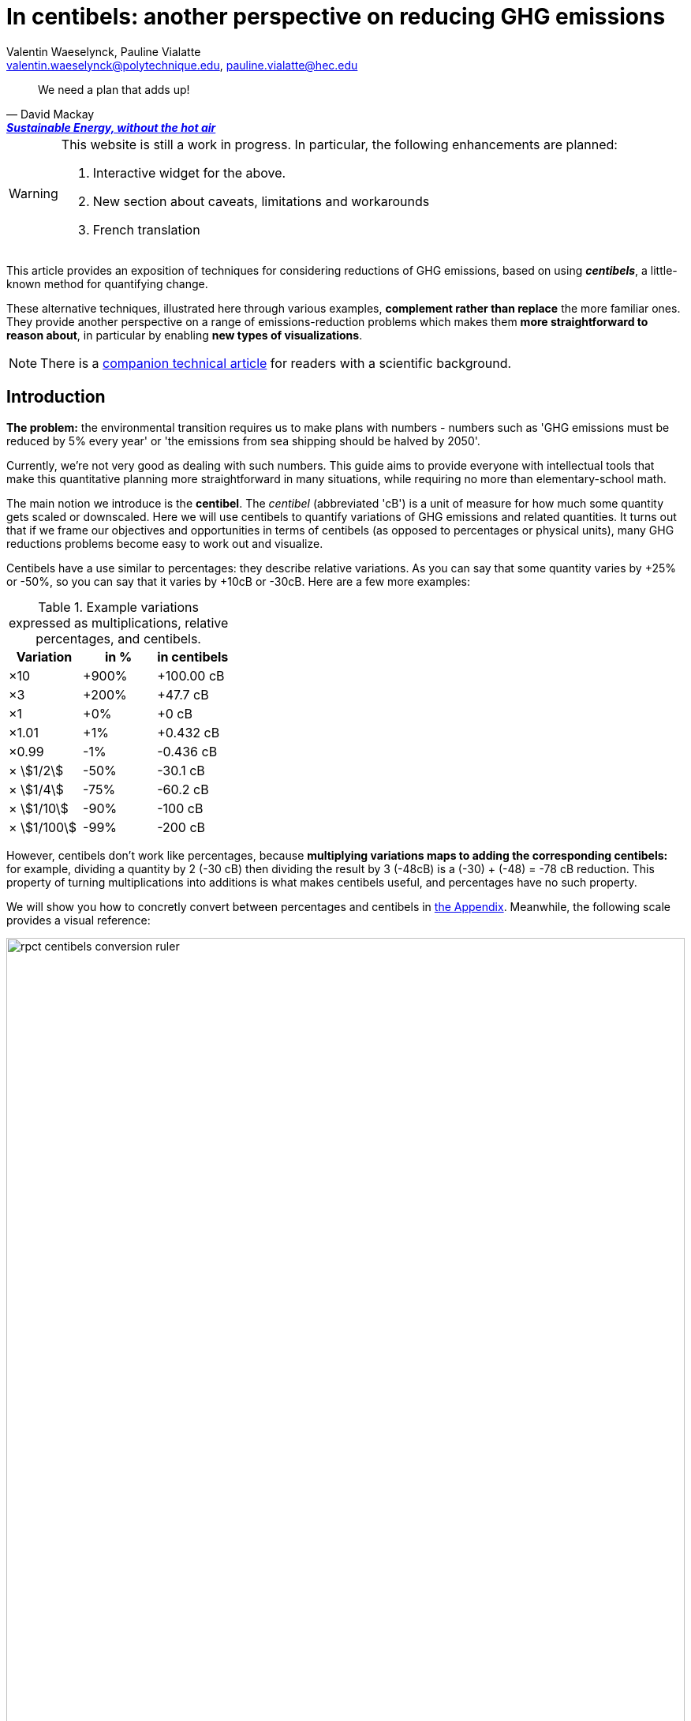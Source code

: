 :author: Valentin Waeselynck, Pauline Vialatte
:email: valentin.waeselynck@polytechnique.edu, pauline.vialatte@hec.edu
:man-linkstyle: blue R <>
:mansource: Asciidoctor
:manversion: 1.0
:manmanual: Asciidoctor
:icons: font
:imagesdir: ./img
:stem:
= In centibels: another perspective on reducing GHG emissions =

[quote,'David Mackay', 'https://www.withouthotair.com/[*Sustainable Energy, without the hot air*]']
____
We need a plan that adds up!
____


[WARNING]
====
This website is still a work in progress. In particular, the following enhancements are planned:

1. Interactive widget for the above.
1. New section about caveats, limitations and workarounds
1. French translation

====


This article provides an exposition of techniques for considering reductions of GHG emissions, based on using _**centibels**_, a little-known method for quantifying change.

These alternative techniques, illustrated here through various examples, **complement rather than replace** the more familiar ones. They provide another perspective on a range of emissions-reduction problems which makes them **more straightforward to reason about**, in particular by enabling **new types of visualizations**.

[NOTE]
====
There is a link:centibels-logarithmic-representations-for-the-carbon-transition.html[companion technical article] for readers with a scientific background.
====



== Introduction

*The problem:* the environmental transition requires us to make plans with numbers - numbers such as 'GHG emissions must be reduced by 5% every year' or 'the emissions from sea shipping should be halved by 2050'.

Currently, we're not very good as dealing with such numbers. This guide aims to provide everyone with intellectual tools that make this quantitative planning more straightforward in many situations, while requiring no more than elementary-school math.

The main notion we introduce is the *centibel*. The _centibel_ (abbreviated 'cB') is a unit of measure for how much some quantity gets scaled or downscaled. Here we will use centibels to quantify variations of GHG emissions and related quantities. It turns out that if we frame our objectives and opportunities in terms of centibels (as opposed to percentages or physical units), many GHG reductions problems become easy to work out and visualize.

Centibels have a use similar to percentages: they describe relative variations. As you can say that some quantity varies by +25% or -50%, so you can say that it varies by +10cB or -30cB. Here are a few more examples:

.Example variations expressed as multiplications, relative percentages, and centibels.
[cols=3*, options="header"]
|===
|Variation
|in %
|in centibels


|×10
|+900%
|+100.00 cB

|×3
|+200%
|+47.7 cB

|×1
|+0%
|+0 cB

|×1.01
|+1%
|+0.432 cB

|×0.99
|-1%
|-0.436 cB

|× asciimath:[1/2]
|-50%
|-30.1 cB

|× asciimath:[1/4]
|-75%
|-60.2 cB

|× asciimath:[1/10]
|-90%
|-100 cB

|× asciimath:[1/100]
|-99%
|-200 cB

|===


However, centibels don't work like percentages, because *multiplying variations maps to adding the corresponding centibels:* for example, dividing a quantity by 2 (-30 cB) then dividing the result by 3 (-48cB) is a (-30) + (-48) = -78 cB reduction. This property of turning multiplications into additions is what makes centibels useful, and percentages have no such property.


We will show you how to concretly convert between percentages and centibels in <<converting-to-from-centibels, the Appendix>>. Meanwhile, the following scale provides a visual reference:

image::rpct-centibels-conversion-ruler.svg[width=100%]

In addition, here are a few more useful reference points:

[TIP]
====
**RULES OF THUMB**

* **+30 cB** corresponds to a **multiplication by 2** (+100%)
* **-30 cB** corresponds to a **division by 2** (-50%)
* **-48 cB** corresponds to a **division by 3** (-66%)
* **-60 cB** corresponds to a **division by 4** (-75%)
* **-70 cB** corresponds to a **division by 5** (-80%)
* **-100 cB** corresponds to a **division by 10** (-90%)

====

A small amount of practice makes it much easier to convert between centibels and other representations; however, even that is not always needed. As we'll see, centibels can sometimes be used fruitfully without ever converting them to percentages or physical units, by expressing in the first place the inputs and outputs of the problem at hand in centibels, and letting intuition handle them as it would any other quantity.


== Problem: compounded reductions are misrepresented

FIXME


As an example, suppose that you're a regular meat eater, and want to reduce the GHG footprint of your diet footnote:[For more on food-related GHG emissions, see https://ourworldindata.org/environmental-impacts-of-food#co2-and-greenhouse-gas-emissions]. As is the case for many people, you realize that consuming beef accounts for most of that footprint, and so decide to reduce these beef-related GHG-emissions by a factor of 10 (therefore, a reduction of -90%, or equivalently -100 cB).

To achieve this objective, you have a spectrum of strategies:

. **sobriety approach:** eating meat 10 times less frequently;
. **efficiency approach:** replacing beef with meat that is 10 times less carbon-intensive, such as poultry or pork;
. a mix of the above 2 approaches.

With that in mind, the following chart displays several diet plans for reducing beef-related GHG emissions:

image::beef-diet-plans-bar-chart.svg[width=100%]

Note that the above chart is only possible _because_ we are framing the problem in centibels.

**_Efficiency or sobriety?_**

What must we do to reduce the climate footprint of meat? Should we produce it differently, or should we just eat less of it?

While environmental questions are often framed in such binary terms, the above figure shows us that there is in fact a continuum of possible responses, and gives us more precise answers than a vague _"well, we should do both"_.

[TIP]
====
**KEY TAKEWAY**

When emissions are decomposed into several factors, centibels measure emission reductions evenly across all factors.
====

Another common problem is that impressive progress in carbon efficiency can drive us to forget how much of the work must still be done by sobriety. In our example, replacing half of beef by poultry feels significant, but attaining our objective still requires eating meat 5 times less frequently footnote:[granted, the issue is exacerbated by the fact that our objective is an ambitious reduction by 10; unfortunately, such ambitious objectives are often required for the carbon transition.]. By using centibels, the above figure makes this reality obvious.


[TIP]
====
**KEY TAKEWAY**

Centibels make it easier to plan emissions reductions as a measured combination of efficiency gains and sobriety, rather than an unrealistic binary choice between efficiency and sobriety.

In particular, using centibels tends to reveal the following challenge: _even highly-impressive enhancements in efficiency can leave significant work to sobriety._

====


=== Diminishing returns

Continuing with our meat emissions example, suppose that you decide to reduce your meat consumption from 10 meat meals per week to only 1. You do so gradually, reducing at each month by 1 meat meal/week:

.An example diet schedule for reducing GHG emissions from meat consumption
[cols=3*, options="header"]
|===

|Month
|Meat meals per week
|Reduction from initial consumption

|January
|10
|-0%

|February
|9
|-10%

|March
|8
|-20%

|...
|...
|...

|September
|2
|-80%

|October
|1
|-90%

|November
|1
|-90%


|===

The September→October transition prevents exactly the same GHG emissions as the January→February transition: those of 1 meat meal per week, that is 10% of the initial emissions level.

Yet there is a sense in which the September→October transition is much harder than the January→February transition, because the former is a much more drastic reduction in the frequency of meat meals:

.Diminishing returns: reduction steps that have the same impact may have a different cost
[cols=4*, options="header"]
|===

|Transition
|from
|to
|gives up on

|January → February
|-0%
|-10%
|**1 in 10** meat meals

|September → October
|-80%
|-90%
|**1 in 2** meat meals


|===

In other words, in a -90% reduction trajectory, **eliminating the first 10% of emissions is usually much easier than eliminiting the last 10%.** This applies to a broad spectrum domains, especially when the reductions consist of improving the efficiency of some process. Centibels are effective at making obvious such differences in relative variations:

.When reducing emissions, the first 10% of progress are usually much less expensive than the last. Centibels naturally account for this reality.
image::cb-rcpt-jumps.svg[width=100%]


== Application: decomposing the reduction effort across factors

When GHG emission result from several compounded factors, using centibels makes it straightforward to reason about reducing them. This is illustrated in the following section by considering emissions from cement production.

=== Example: reducing emissions from cement

Assume that we want to reduce the CO₂ emissions from producing cement for construction : for example, we might aim to divide these emissions by 10 (-90%) on the long term, which corresponds exactly to a -100 cB target.

To model cement-production GHG emissions, we decompose them into the following factors:

1. **CO₂ intensity:** how much CO₂ is emitted from producing a ton of cement. (in tCO₂eq/t)
  - _**Influenced by:** production technology._
1. **Construction density:** how much cement we use per building area (in t/m²).
  - _**Influenced by:** architectural design._
1. **Usage:** how much we build (in m²).
  - _**Influenced by:** housing policies, lifestyle choices._

To be more explicit: in this model, CO₂ emissions are given by the following formula:

[latexmath]
++++
\text{CO₂ emissions} = \text{CO₂ intensity} \times \text{Construction density} \times \text{Usage}
++++

When using centibels, the above equation turns in to the 'budget problem' of splitting the -100cB reduction across our 3 factors. The following chart provides an example:

[#cement-economy-centibels]
.How various reduction actions might be combined to lower CO₂ emissions from cement (numbers chosen arbitrarily).
image::cement-economy-centibels.svg[width=100%]

[TIP]
====
**KEY TAKEWAY**

When expressed in centibels, emissions reduction objectives become a 'budget' problem: how many centibels are contributed by each factor.

This is not possible with percentages or tCO₂eq, because the reductions on individual factors are compounded.
====



== Application: emissions reduction pathways

The previous section discussed allocating emissions reduction efforts over several factors. This one discusses allocating them over _time_, that is planning **_emissions reduction pathways_**. Here again, framing the problem in centibels can make it more workable.

[]
====

*Case study:* To have a good chance of limiting global warming to less than +2°C, we decide starting from now to *reduce GHG emissions at a rate of -6.4% every year.*

_By how much will we have reduced GHG emissions in 10 years?_

====

Most people will either tell you that they don't know, or give the instinctive but incorrect answer of -64%. Those few who can find the correct formula of latexmath:[100 \times \left(1 - \left(1 - \frac{6.4}{100}\right)^{10}\right)] probably cannot compute it off the top of their heads. The fundamental issue here is that successive applications of percentages is tricky.

On the other hand, if we frame our objective as

[]
====
_We will reduce our GHG emissions by -2.89 cB/year_
====

anyone can tell that in 10 years, we will have reduced them by -28.9cB, from which you can quickly translate it to a -49% reduction. *In centibels, the correct calculation is the intuitive one.*



The advantage of centibels is even more evident when we reverse the problem:

[]
====
_If we aim for -48% GHG emissions in 10 years, by what fraction must we reduce them each year?_
====

At this point, only the scientifically trained have a chance of finding the correct formula of latexmath:[100 \times \left(1 - \left(1 - \frac{48}{100}\right)^{\frac{1}{10}}\right)]. On the other hand, if I tell you that we aim for -28.4 cB in 10 years, you can easily tell that this translates to a reduction of -2.84 cB/year.


[TIP]
====
**KEY TAKEWAY**

Successive applications of percentages are arithmetically hard. Most people get them wrong.

In contrast, for same purpose, centibels require only basic additions and subtractions, the kind of which we use for everyday accounting.
====




=== How many centibels per year? ===

We mentioned a 'speed of decline' of GHG emissions of -2.89 cB/year. This section explains how to compute such a number.

At the time of writing, it is estimated that the world has a remaining https://www.theguardian.com/environment/datablog/2017/jan/19/carbon-countdown-clock-how-much-of-the-worlds-carbon-budget-have-we-spent['emissions budget'] of 646 GtCO2e to stay below +2°C of global warming.

Emissions reduction pathways are designed so as to not emit more than this 646 GtCO2e threshold in the future: the 'speed of decline' is computed accordingly, depending on when we start reducing emissions (the more we delay, the faster we will have to reduce emissions). The mathematics of the problem are too involved to derive here, but they yield the following rule:

[]
====
**Working out the required 'speed of decline' of GHG emissions, in cB/year**:

1. If we kept our current yearly emissions of https://www.globalcarbonproject.org/carbonbudget/19/presentation.htm[42.1 GtCO2e/year], we would have exhausted our 646 GtCO2e carbon budget in 2036. **Let's call 2036 the _Pivot Year_** for global emissions.
2. **Constraint:** we must have reduced emissions by **-43.4 cB at the Pivot Year.** (-63.2%)footnote:[Note to scientists: -43.3 cB corresponds to a division by the mathematical constant e = 2.71828...]
====

So if we started reducing in 2021, this would mean a reduction of -43.4 cB in 15 years, i.e -2.89 cB/year (-6.45% every year).

If we delayed by 5 years and started reducing in 2026, this would be a much more challenging -4.34 cB/year (-9.52% every year).

image::exp-decay-global-pathways.svg[width=100%]

[TIP]
====
**KEY TAKEWAY**

Exponential-decay pathways, one of the most commonly used type of trajectories for communicating about emissions reduction, are easy to reason about in centibels: we remove the same number of centibels every year.

Thanks to the _"-43.3 cB at Pivot Year" rule,_ it's easy to keep track of the rate at which to reduce emissions (and how it grows as we delay).

====

[WARNING]
.The specific shape of the pathway is critical
====
The above 'target' of -43.4 cB only applies to 'constant centibels speed' reduction pathways (which consist of reducing emissions by the same numbers of centibels every year - known in the scientific community as _exponential decay pathways_). If the curve of our emissions doesn't follow rigourously this specific shape, especially in early years, this rule no longer works.

For example, in order to account for 'inertia' in yearly emissions, another approach is to plan reductions not at 'constant centibels speed', but at 'constant centibels _acceleration_': emissions then follow a 'half-bell curve' with a slower decline in early years and a more brutal 'landing' in late years. In this case, the Pivot Year target is -34.1 cBfootnote:[Note to scientists: -34.1 cB corresponds to a division by the mathematical constant latexmath:[e^{\frac{\pi}{4}}]]; starting the reductions in 2021 would then require an 'acceleration' of -0.303 cB/year².
====

[WARNING]
.Emissions budgets may vary by country or sector
====
FIXME
====

[WARNING]
.Negative emissions
====
FIXME
====


== Application: the Kaya equation ==

The Kaya equation describes the GHG emissions of a society by decomposing them into the following 4 factors:

[latexmath]
++++
\text{GHG} = \frac{\text{GHG}}{E} \times \frac{E}{\text{GDP}} \times \frac{\text{GDP}}{\text{Pop}} \times \text{Pop}
++++

The factors are:

* latexmath:[\text{Pop}] : the *population size* (in persons)
* latexmath:[\frac{\text{GDP}}{\text{Pop}}] : the *GDP per capita* (in $/person)
  - can be loosely interpreted as the average "standard of living" (how much economic production each person enjoys on average), with important caveats in said interpretation.
* latexmath:[\frac{E}{\text{GDP}}] : the *energy intensity of economic production* (in kWh/$)
  - in English: how much energy is needed to produce $1 of added value (on average).
* latexmath:[\frac{\text{GHG}}{E}] : the *carbon content of energy* (in gCO₂eq/kWh)
  - in English: how much CO₂ is emitted when consuming 1kWh of energy (on average).


Because the Kaya equation is a multiplicative chain, we can gain insights by discussing it in terms of centibels. Concretely, if we aim to reduce GHG emissions at a pace of -2.89 cB/year, then all 4 factors must vary each such that their variations sum to -2.89 cB/year.

Importantly, if some of the 4 factors are _increasing_ rather than decreasing, then they play adversarially to reducing GHG emissions, adding to the burden on the other factors.

For example, if GDP per capita increases by +1 cB/year, then the burden of reduction on the other 3 factors is now -3.89 cB/year. Likewise, a growing population adds to the challenge of reducing GHG emissions. This is illustrated in the following figure:

.Demographic and economic growth add to the speed requirements for the decarbonization of the economy
image::kaya-cB-degrowth.svg[]

Today, when discussing the environmental transition, the first two factors get most of the attention. For example, replacing fossil fuels with renewable or nuclear energy sources reduces latexmath:[\frac{\text{GHG}}{E}]. Likewise, making our economy more _energy-efficient_ (for example: replacing air travel with train travel, enhancing the fuel economy of cars, replacing radiators with heat pumps, or redirecting our leisure expenses from watching online video to reading books) reduces latexmath:[\frac{E}{\text{GDP}}].

You might think that achieving a fast pace of reduction on latexmath:[\frac{\text{GHG}}{E}] is easy, thanks to renewable energy sources: after all, the carbon content of wind electricity is a good -100 cB below that of coal, even when accounting for storage. But this analysis overlooks the following issues:

. Electricity production only accounts for about 40% of GHG emissions, and electrifying the other energy uses is much more work than just replacing power plants.
. The sheer scale of the electicity production to substitute is challenging in itself, posing in particular difficulties of material supply.
. About 30% of GHG emissions are not related to energy consumption at all (in particular from agriculture, as well as the cement and metallurgy industries).

Can we do something about latexmath:[\frac{E}{\text{GDP}}], i.e make our economies less energy-intensive? To some extent, we're already doing it: for example, https://ourworldindata.org/grapher/energy-intensity-of-economies[some estimations] show that latexmath:[\frac{E}{\text{GDP}}] has decreased at a pace of -0.8 cB/year from 2005 to 2015 at the global levelfootnote:[Some countries have sustained much faster reductions of latexmath:[\frac{E}{\text{GDP}}]; unfortunately, this often doesn't point us towards any sustainable direction, because these achievements are made possible by energy trade. For instance, from 1998 to 2008, Norway has decreased its latexmath:[\frac{E}{\text{GDP}}] at an impressive pace of -3.5 cB/year... mostly thanks to growing North sea oil exports, while their territorial energy consumption remained constant.].

People and governments tend to have strong feelings about demographic policies and economic growth; we will not debate here what objectives are acceptable regarding these factors, but it's important not to forget that they exist and can exert strong influence on GHG emissions, for better or for worse.


== Application: tackling more advanced emissions models

Some situations demand more sophisticated emissions models than an elementary multiplication of factors, because some of the factors have to be raised to a certain power. These emissions models, known as _power laws_, are typically not discussed outside of technical circles, due to their relative mathematical sophistication. As we'll see, using centibels can make it easier to reason about such models.


=== Example: saving fuel on cargo ships

[]
====
You might have heard that a cargo ship consumes *less fuel when it goes more slowly*, which reduces GHG emissions.

However, reducing the speed of a cargo ship also reduces the _throughput_ at which it delivers goods, and so reducing speed will *increase the number of cargo ships at sea,* which increases GHG emissions.

_Can we tell which effect will win out? **Can we reduce GHG emissions by changing the speed of cargo ships?**_
====

We have the following *formulas for transportation throughput and GHG emissions:*

[latexmath]
++++
\text{transportation throughput} = A \times \text{fleet size} \times \text{ship speed}
++++


[latexmath]
++++
\text{GHG emissions} = B \times \text{fleet size} \times (\text{ship speed})^3
++++

in which latexmath:[A] and latexmath:[B] are constants which won't matter to us here.

From these formulas, any engineer can give you the following elements:

1. Increasing fleet size by +1 cB will *increase both throughput and GHG emissions by +1 cB*
2. Decreasing ship speed by -1 cB will *decrease throughput by -1 cB and GHG emissions by -3 cB*

From here, you can deduce that _**by trading -1 cB in ship speed for +1 cB in fleet size, you keep the same transportation throughput, while reducing GHG emissions by +1 -3 = -2 cB.**_

.How variations in ship speed and fleet size affect transportation throughput and GHG emissions.
[cols=3*, options="header"]
|===
|Action
|Impact on throughput
|Impact on GHG emissions

|-1 cB speed
|-1 cB
|-3 cB

|+1 cB fleet size
|+1 cB
|+1 cB

|**Both actions**
|**+0 cB**
|**-2 cB**
|===

So the answer is: _yes_, reducing ship speed does reduce GHG emissions in spite of the increase in fleet size (hurray!). Notice that by framing the situation in terms of centibels, we made this opportunity easy to spot and work out.

For example, you can verify that a -10cB reduction in speed compensated by a +10cB increase in fleet size would translate to -20.6% in ship speed, +25.9% in fleet size, and -36.9% in GHG emissions from fuel consumption. In addition, compounding this approach with a _sobriety_ policy, we might not compensate all the way to +10cB in fleet size, in which case the GHG emissions would be even more reduced.

Of course, such a change would have drawbacks: for example personel costs would increase and sea voyages would last longer. But this is typically the sort of tradeoffs to be considered for the environmental transition.


[TIP]
====
**KEY TAKEWAY**

In some situations, the impact of reduction actions can become much easier to work out when quantifying them in centibels.
====



////
=== Example: reducing emissions from driving cars

*Case study:* suppose we want to reduce the GHG emissions from driving individual cars.

On the long term, we want to divide said emissions by 10 (-90%), which corresponds exactly to a -100cB variation.

Following https://www.withouthotair.com/cA/page_254.shtml[MacKay], we model the problem by decomposing the car-driving emissions into the following **factors:**

1. **Engine carbon intensity:** how much CO₂ the engine emits per energy delivered. (in teqCO₂/kWh)
  - _**Influenced by:** engine technology, fuel production._
1. **Distance-wise displaced mass:** how much matter is set into motion per mile traveled (in ton/mile), through car acceleration or air resistance.
  - _**Influenced by:** vehicle weight, aerodynamic profile, distance between stops._
1. **Energy per displaced mass:** how much kinetic energy is spent per ton of displaced mass (in kWh/ton).
  - _**Influenced by:** driving speed._
1. **Usage:** how much we drive (in miles).
  - _**Influenced by:** lifestyle._

Importantly, as we make enhancements to reduce each factor, _**the effects multiply.**_ This might sound like good news, but it usually works to our disappointment: for example, if we reduced by 20% each of the 4 above-mentioned factors, the result would no be a -80% reduction of CO₂ emissions, but a more modest -59%, which would leave twice as much residual emissions.

When we frame the situation _**in centibels, these multiplications become additions,**_ which are easier to reason about and visualize. As an example, the following chart uses this fact to show how various reduction actions might contribute to lowering car-driving emissions:

[#cars-economy-centibels]
.How various reduction actions might be combined to lowering car-driving emissions (numbers chosen arbitrarily).
image::cars-economy-centibels.svg[]
////


[[converting-to-from-centibels]]
== Appendix: converting to / from centibels

Denoting latexmath:[p] the relative percentage (e.g -75%), latexmath:[s] the corresponding scaling factor (e.g latexmath:[\times \frac{1}{4}]), and latexmath:[c] the corresponding centibels (e.g -60.2 cB), we have the following *conversion formulas*:


[latexmath]
++++
s = 1 + \frac{p}{100}
++++

[latexmath]
++++
c = 100 \times \log(s)
++++

[latexmath]
++++
s = 10 ^{\frac{c}{100}}
++++

[latexmath]
++++
p = 100 \times (s - 1)
++++

Note that the first and last formulas are merely reminders about what relative percentages mean.

Here are screenshots of converting between centibels and relative percentages on the calculator app of an Android phone:

.A -17% variation translates to -8.09 cB.
image::example-computing-rcpt-to-cB.png[]

.A -38 cB variation translates to -58.3%.
image::example-computing-cB-to-rpct.png[]

Note that some computations involve a latexmath:[\log] function (pronounce: "logarithm"). There exist several logarithm functions; to make sure you're using the correct onefootnote:[known as the _base-10 logarithm_.], verify that latexmath:[\log(10) = 1].
